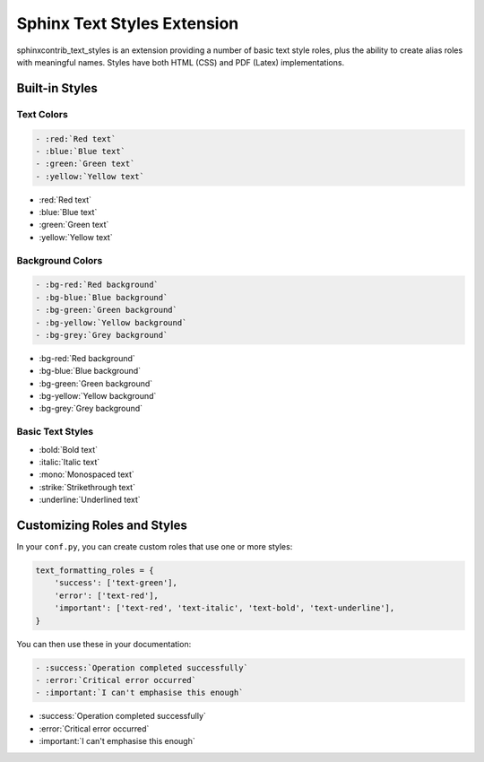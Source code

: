 ============================
Sphinx Text Styles Extension
============================

sphinxcontrib_text_styles is an extension providing a number of basic text style
roles, plus the ability to create alias roles with meaningful names. Styles have
both HTML (CSS) and PDF (Latex) implementations.

Built-in Styles
===============

Text Colors
-----------

.. code-block:: rst

    - :red:`Red text`
    - :blue:`Blue text`
    - :green:`Green text`
    - :yellow:`Yellow text`

- :red:`Red text`
- :blue:`Blue text`
- :green:`Green text`
- :yellow:`Yellow text`

Background Colors
-----------------

.. code-block:: rst

    - :bg-red:`Red background`
    - :bg-blue:`Blue background`
    - :bg-green:`Green background`
    - :bg-yellow:`Yellow background`
    - :bg-grey:`Grey background`

- :bg-red:`Red background`
- :bg-blue:`Blue background`
- :bg-green:`Green background`
- :bg-yellow:`Yellow background`
- :bg-grey:`Grey background`

Basic Text Styles
-----------------

- :bold:`Bold text`
- :italic:`Italic text`
- :mono:`Monospaced text`
- :strike:`Strikethrough text`
- :underline:`Underlined text`

Customizing Roles and Styles
============================

In your ``conf.py``, you can create custom roles that use one or more styles:

.. code-block:: python

   text_formatting_roles = {
       'success': ['text-green'],
       'error': ['text-red'],
       'important': ['text-red', 'text-italic', 'text-bold', 'text-underline'],
   }

You can then use these in your documentation:

.. code-block:: rst

  - :success:`Operation completed successfully`
  - :error:`Critical error occurred`
  - :important:`I can't emphasise this enough`

- :success:`Operation completed successfully`
- :error:`Critical error occurred`
- :important:`I can't emphasise this enough`
